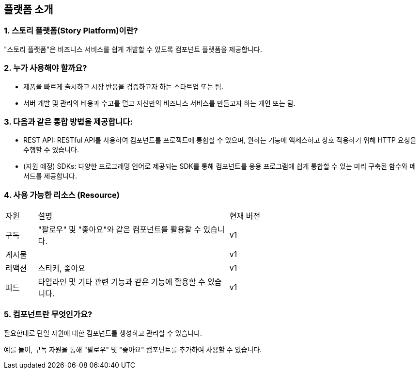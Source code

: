 == 플랫폼 소개

=== 1. 스토리 플랫폼(Story Platform)이란?

"스토리 플랫폼"은 비즈니스 서비스를 쉽게 개발할 수 있도록 컴포넌트 플랫폼을 제공합니다.

=== 2. 누가 사용해야 할까요?

- 제품을 빠르게 출시하고 시장 반응을 검증하고자 하는 스타트업 또는 팀.
- 서버 개발 및 관리의 비용과 수고를 덜고 자신만의 비즈니스 서비스를 만들고자 하는 개인 또는 팀.

=== 3. 다음과 같은 통합 방법을 제공합니다:

- REST API: RESTful API를 사용하여 컴포넌트를 프로젝트에 통합할 수 있으며, 원하는 기능에 액세스하고 상호 작용하기 위해 HTTP 요청을 수행할 수 있습니다.
- (지원 예정) SDKs: 다양한 프로그래밍 언어로 제공되는 SDK를 통해 컴포넌트를 응용 프로그램에 쉽게 통합할 수 있는 미리 구축된 함수와 메서드를 제공합니다.

=== 4. 사용 가능한 리소스 (Resource)

[cols="5%,30%,30%"]
|===
| 자원 | 설명 | 현재 버전
| 구독 | "팔로우" 및 "좋아요"와 같은 컴포넌트를 활용할 수 있습니다. | v1
| 게시물 | | v1
| 리액션 | 스티커, 좋아요 | v1
| 피드 | 타임라인 및 기타 관련 기능과 같은 기능에 활용할 수 있습니다. | v1
|===

=== 5. 컴포넌트란 무엇인가요?

필요한대로 단일 자원에 대한 컴포넌트를 생성하고 관리할 수 있습니다.

예를 들어, 구독 자원을 통해 "팔로우" 및 "좋아요" 컴포넌트를 추가하여 사용할 수 있습니다.
